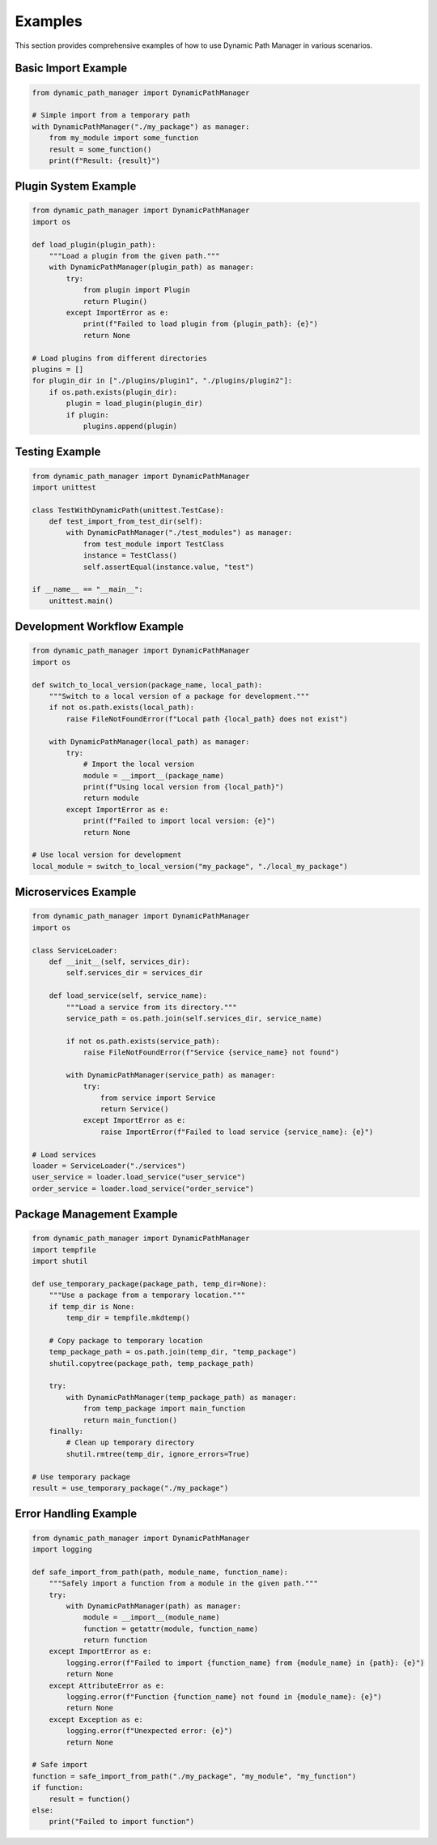 Examples
=========

This section provides comprehensive examples of how to use Dynamic Path Manager in various scenarios.

Basic Import Example
--------------------

.. code-block:: python

   from dynamic_path_manager import DynamicPathManager

   # Simple import from a temporary path
   with DynamicPathManager("./my_package") as manager:
       from my_module import some_function
       result = some_function()
       print(f"Result: {result}")

Plugin System Example
---------------------

.. code-block:: python

   from dynamic_path_manager import DynamicPathManager
   import os

   def load_plugin(plugin_path):
       """Load a plugin from the given path."""
       with DynamicPathManager(plugin_path) as manager:
           try:
               from plugin import Plugin
               return Plugin()
           except ImportError as e:
               print(f"Failed to load plugin from {plugin_path}: {e}")
               return None

   # Load plugins from different directories
   plugins = []
   for plugin_dir in ["./plugins/plugin1", "./plugins/plugin2"]:
       if os.path.exists(plugin_dir):
           plugin = load_plugin(plugin_dir)
           if plugin:
               plugins.append(plugin)

Testing Example
---------------

.. code-block:: python

   from dynamic_path_manager import DynamicPathManager
   import unittest

   class TestWithDynamicPath(unittest.TestCase):
       def test_import_from_test_dir(self):
           with DynamicPathManager("./test_modules") as manager:
               from test_module import TestClass
               instance = TestClass()
               self.assertEqual(instance.value, "test")

   if __name__ == "__main__":
       unittest.main()

Development Workflow Example
---------------------------

.. code-block:: python

   from dynamic_path_manager import DynamicPathManager
   import os

   def switch_to_local_version(package_name, local_path):
       """Switch to a local version of a package for development."""
       if not os.path.exists(local_path):
           raise FileNotFoundError(f"Local path {local_path} does not exist")

       with DynamicPathManager(local_path) as manager:
           try:
               # Import the local version
               module = __import__(package_name)
               print(f"Using local version from {local_path}")
               return module
           except ImportError as e:
               print(f"Failed to import local version: {e}")
               return None

   # Use local version for development
   local_module = switch_to_local_version("my_package", "./local_my_package")

Microservices Example
---------------------

.. code-block:: python

   from dynamic_path_manager import DynamicPathManager
   import os

   class ServiceLoader:
       def __init__(self, services_dir):
           self.services_dir = services_dir

       def load_service(self, service_name):
           """Load a service from its directory."""
           service_path = os.path.join(self.services_dir, service_name)

           if not os.path.exists(service_path):
               raise FileNotFoundError(f"Service {service_name} not found")

           with DynamicPathManager(service_path) as manager:
               try:
                   from service import Service
                   return Service()
               except ImportError as e:
                   raise ImportError(f"Failed to load service {service_name}: {e}")

   # Load services
   loader = ServiceLoader("./services")
   user_service = loader.load_service("user_service")
   order_service = loader.load_service("order_service")

Package Management Example
--------------------------

.. code-block:: python

   from dynamic_path_manager import DynamicPathManager
   import tempfile
   import shutil

   def use_temporary_package(package_path, temp_dir=None):
       """Use a package from a temporary location."""
       if temp_dir is None:
           temp_dir = tempfile.mkdtemp()

       # Copy package to temporary location
       temp_package_path = os.path.join(temp_dir, "temp_package")
       shutil.copytree(package_path, temp_package_path)

       try:
           with DynamicPathManager(temp_package_path) as manager:
               from temp_package import main_function
               return main_function()
       finally:
           # Clean up temporary directory
           shutil.rmtree(temp_dir, ignore_errors=True)

   # Use temporary package
   result = use_temporary_package("./my_package")

Error Handling Example
----------------------

.. code-block:: python

   from dynamic_path_manager import DynamicPathManager
   import logging

   def safe_import_from_path(path, module_name, function_name):
       """Safely import a function from a module in the given path."""
       try:
           with DynamicPathManager(path) as manager:
               module = __import__(module_name)
               function = getattr(module, function_name)
               return function
       except ImportError as e:
           logging.error(f"Failed to import {function_name} from {module_name} in {path}: {e}")
           return None
       except AttributeError as e:
           logging.error(f"Function {function_name} not found in {module_name}: {e}")
           return None
       except Exception as e:
           logging.error(f"Unexpected error: {e}")
           return None

   # Safe import
   function = safe_import_from_path("./my_package", "my_module", "my_function")
   if function:
       result = function()
   else:
       print("Failed to import function")
